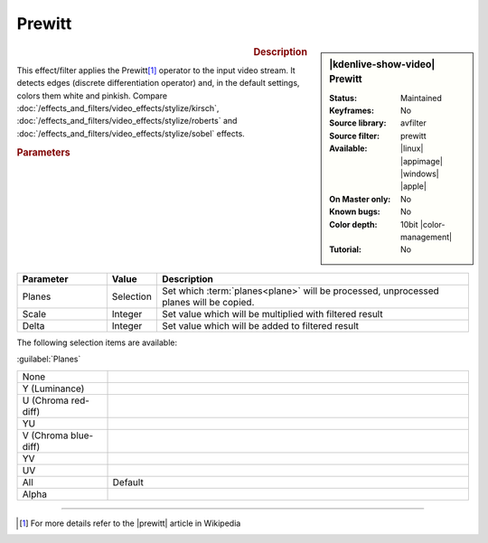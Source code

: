 .. meta::

   :description: Kdenlive Video Effects - Prewitt
   :keywords: KDE, Kdenlive, video editor, help, learn, easy, effects, filter, video effects, stylize, prewitt, 10bit

.. metadata-placeholder

   :authors: - Bernd Jordan (https://discuss.kde.org/u/berndmj)

   :license: Creative Commons License SA 4.0


Prewitt
=======

.. figure:: /images/effects_and_compositions/effects-prewitt-2504.webp
   :width: 365px
   :figwidth: 365px
   :align: left
   :alt: effects-prewitt-2504.webp

.. sidebar:: |kdenlive-show-video| Prewitt

   :**Status**:
      Maintained
   :**Keyframes**:
      No
   :**Source library**:
      avfilter
   :**Source filter**:
      prewitt
   :**Available**:
      |linux| |appimage| |windows| |apple|
   :**On Master only**:
      No
   :**Known bugs**:
      No
   :**Color depth**:
      10bit |color-management|
   :**Tutorial**:
      No

.. rst-class:: clear-both


.. rubric:: Description

This effect/filter applies the Prewitt\ [1]_ operator to the input video stream. It detects edges (discrete differentiation operator) and, in the default settings, colors them white and pinkish. Compare :doc:`/effects_and_filters/video_effects/stylize/kirsch`, :doc:`/effects_and_filters/video_effects/stylize/roberts` and :doc:`/effects_and_filters/video_effects/stylize/sobel` effects.


.. rubric:: Parameters

.. list-table::
   :header-rows: 1
   :width: 100%
   :widths: 20 10 70
   :class: table-wrap

   * - Parameter
     - Value
     - Description
   * - Planes
     - Selection
     - Set which :term:`planes<plane>` will be processed, unprocessed planes will be copied.
   * - Scale
     - Integer
     - Set value which will be multiplied with filtered result
   * - Delta
     - Integer
     - Set value which will be added to filtered result

The following selection items are available:

:guilabel:`Planes`

.. list-table::
   :width: 100%
   :widths: 20 80
   :class: table-simple

   * - None
     - 
   * - Y (Luminance)
     - 
   * - U (Chroma red-diff)
     - 
   * - YU
     - 
   * - V (Chroma blue-diff)
     - 
   * - YV
     - 
   * - UV
     - 
   * - All
     - Default
   * - Alpha
     - 


----

.. |prewitt| raw:: html

   <a href="https://en.wikipedia.org/wiki/Prewitt_operator" target="_blank">Prewitt Operator</a>


.. [1] For more details refer to the |prewitt| article in Wikipedia


.. +++++++++++++++++++++++++++++++++++++++++++++++++++++++++++++++++++++++++++++
   Icons used here (remove comment indent to enable them for this document)
   
   .. |linux| image:: /images/icons/linux.png
   :width: 14px
   :alt: Linux
   :class: no-scaled-link

   .. |appimage| image:: /images/icons/kdenlive-appimage_3.svg
   :width: 14px
   :alt: appimage
   :class: no-scaled-link

   .. |windows| image:: /images/icons/windows.png
   :width: 14px
   :alt: Windows
   :class: no-scaled-link

   .. |apple| image:: /images/icons/apple.png
   :width: 14px
   :alt: MacOS
   :class: no-scaled-link
